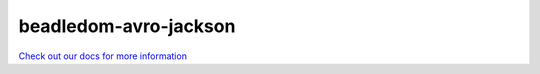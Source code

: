 beadledom-avro-jackson
======================

`Check out our docs for more information <http://cerner.github.io/beadledom>`_

